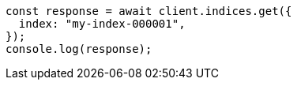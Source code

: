 // This file is autogenerated, DO NOT EDIT
// Use `node scripts/generate-docs-examples.js` to generate the docs examples

[source, js]
----
const response = await client.indices.get({
  index: "my-index-000001",
});
console.log(response);
----
